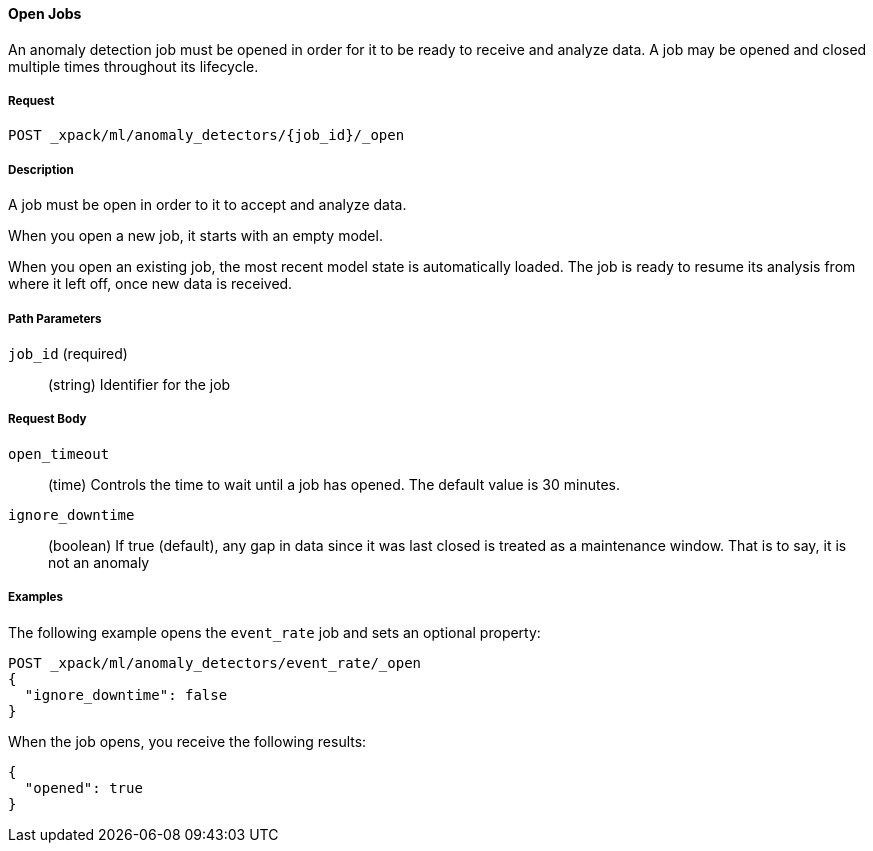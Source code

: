 [[ml-open-job]]
==== Open Jobs

An anomaly detection job must be opened in order for it to be ready to receive and analyze data.
A job may be opened and closed multiple times throughout its lifecycle.

===== Request

`POST _xpack/ml/anomaly_detectors/{job_id}/_open`

===== Description

A job must be open in order to it to accept and analyze data.

When you open a new job, it starts with an empty model.

When you open an existing job, the most recent model state is automatically loaded.
The job is ready to resume its analysis from where it left off, once new data is received.

===== Path Parameters

`job_id` (required)::
(+string+)    Identifier for the job

===== Request Body

`open_timeout`::
  (+time+) Controls the time to wait until a job has opened.
  The default value is 30 minutes.

`ignore_downtime`::
  (+boolean+) If true (default), any gap in data since it was
  last closed is treated as a maintenance window. That is to say, it is not an anomaly

////
===== Responses

200
(EmptyResponse) The cluster has been successfully deleted
404
(BasicFailedReply) The cluster specified by {cluster_id} cannot be found (code: clusters.cluster_not_found)
412
(BasicFailedReply) The Elasticsearch cluster has not been shutdown yet (code: clusters.cluster_plan_state_error)
////
===== Examples

The following example opens the `event_rate` job and sets an optional property:

[source,js]
--------------------------------------------------
POST _xpack/ml/anomaly_detectors/event_rate/_open
{
  "ignore_downtime": false
}
--------------------------------------------------
// CONSOLE
// TEST[skip:todo]

When the job opens, you receive the following results:
----
{
  "opened": true
}
----
